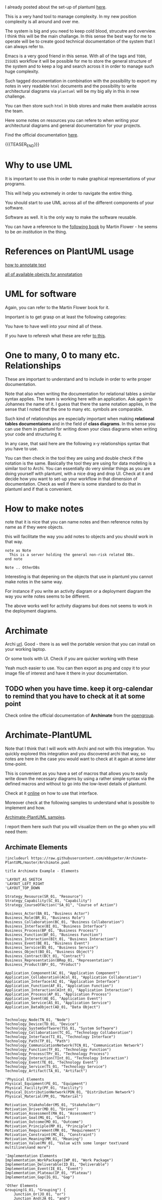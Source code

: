 #+BEGIN_COMMENT
.. title: Some Notes about UML and PlantUml
.. slug: some-notes-about-uml-and-plantuml
.. date: 2021-10-01 11:47:41 UTC+02:00
.. tags: IT Architecture, emacs, uml, plantuml
.. category: 
.. link: 
.. description: 
.. type: text

#+END_COMMENT


#+begin_export html
<style>
img {
display: block;
margin-top: 60px;
margin-bottom: 60px;
margin-left: auto;
margin-right: auto;
width: 70%;
height: 100%;
class: center;
}

.container {
  position: relative;
  left: 15%;
  margin-top: 60px;
  margin-bottom: 60px;
  width: 70%;
  overflow: hidden;
  padding-top: 56.25%; /* 16:9 Aspect Ratio */
  display:block;
  overflow-y: hidden;
}

.responsive-iframe {
  position: absolute;
  top: 0;
  left: 0;
  bottom: 0;
  right: 0;
  width: 100%;
  height: 100%;
  border: none;
  display:block;
  overflow-y: hidden;
}
</style>
#+end_export


I already posted about the set-up of plantuml [[https://marcohassan.github.io/bits-of-experience/posts/uml-diagrams-with-plantuml/][here]].

This is a very hand tool to manage complexity. In my new position
complexity is all around and over me.

The system is big and you need to keep cold blood, strucutre and
overview. I think this will be the main challange. In this sense the
best way for me to operate will be to create good technical
documentation of the system that I can always refer to.

Emacs is a very good friend in this sense. With all of the tags and
=TODO=, =ISSUES= workflow it will be possible for me to store the
general structure of the system and to keep a log and search across it
in order to manage such huge complexity.

Such tagged documentation in combination with the possibility to
export my notes in very readable =html= documents and the possibility
to write architectural diagrams via =plantuml= will be my big ally in
this in new challenge.

You can then store such =html= in blob stores and make them available
across the team.

Here some notes on resources you can refere to when writing your
architectural diagrams and general documentation for your projects.

Find the official documentation [[http://plantuml.com/en/guide][here]].

{{{TEASER_END}}}


* Why to use UML

  It is important to use this in order to make graphical
  representations of your programs.

  This will help you extremely in order to navigate the entire thing.

  You should start to use UML across all of the different components
  of your software.

  Software as well. It is the only way to make the software reusable.

  You can have a reference to the [[https://www.google.com/url?sa=t&rct=j&q=&esrc=s&source=web&cd=&cad=rja&uact=8&ved=2ahUKEwjO5NmKl_P5AhU7IMUKHSPaBs4QFnoECAkQAQ&url=https%3A%2F%2Fmartinfowler.com%2Fbooks%2Fuml.html&usg=AOvVaw3LNuvCrChKGC12hCnuFpI7][following book]] by Martin Flower - he
  seems to be /an institution/ in the thing.


* References on PlantUML usage

  [[https://plantuml.com/creole][how to annotate text]]

  [[https://plantuml.com/deployment-diagram][all of available obejcts for annotatation]]


* UML for software

  Again, you can refer to the Martin Flower book for it.

  Important is to get grasp on at least the following categories:
  
  #+begin_export html
   <img src="../../images/Screenshot 2022-09-01 104701.png" class="center">
  #+end_export

  You have to have well into your mind all of these.

  If you have to referesh what these are refer [[https://creately.com/blog/diagrams/class-diagram-relationships/][to this]].

  


* One to many, 0 to many etc. Relationships

  These are important to understand and to include in order to write
  proper documentation.

  Note that also when writing the documentation for relational tables
  a similar syntax applies. The team is working here with an
  application. Ask again to Johannes the name of it. I guess that
  there the same notation applies, in the sense that I noted that the
  one to many etc. symbols are comparable.

  Such kind of relationships are especially important when making
  *relational tables documentaions* and in the field of *class
  diagrams*. In this sense you can use them in plantuml for writing
  down your class diagrams when writing your code and structuring it.
  
  In any case, that said here are the following x-y relationships
  syntax that you have to use.

  #+begin_src plantuml :exports results :file ../../images/relationships.svg
@startuml
Entity01 }|..|| Entity02
Entity03 }o..o| Entity04
Entity05 ||--o{ Entity06
Entity07 |o--|| Entity08
@enduml
#+end_src 

#+RESULTS:
[[img-url:../../images/relationships.svg]]

  You can then check in the tool they are using and double check if
  the notation is the same. Basically the tool they are using for data
  modeling is a similar tool to Archi. You can essentially do very
  similar things as you are doing yourself with plantuml, with a nice
  drag and drop UI. Check at it and decide how you want to set-up your
  workflow in that dimension of documentation. Check as well if there
  is some standard to do that in plantuml and if that is convenient.
  
  
* How to make notes

  note that it is nice that you can name notes and then reference
  notes by name as if they were objects.

  this will facilitate the way you add notes to objects and you should
  work in that way.

#+BEGIN_SRC 
note as Note 
  This is a server holding the general non-risk related DBs.
end note

Note .. OtherDBs
#+END_SRC

  Interesting is that depening on the objects that use in plantuml you
  cannot make notes in the same way.

  For instance if you write an activity diagram or a deployment
  diagram the way you write notes seems to be different.

  The above works well for activity diagrams but does not seems to
  work in the deployment diagrams.


* Archimate
  
   Archi [[https://www.archimatetool.com/archive/][url]]. Good - there is as well the portable version that you
   can install on your working laptop.

   Or some tools with UI. Check if you are quicker working with these

   Yeah much easier to use. You can then export as png and copy it to
   your image file of interest and have it there in your documentation.

** TODO when you have time. keep it org-calendar to remind that you have to check at it at some point

   Check online the official documentation of *Archimate* from the
   [[https://pubs.opengroup.org/architecture/archimate3-doc/][opengroup]].


* Archimate-PlantUML


  Note that I think that I will work with Archi and not with this
  integration. You quickly explored this integration and you
  discovered archi that way, so notes are here in the case you
  would want to check at it again at some later time-point. 

  This is convenient as you have a set of macros that allows you to
  easily write down the necessary diagrams by using a rather simple
  syntax via the defined macros and without to go into the low-level
  details of plantuml.

  Check at it [[https://github.com/plantuml-stdlib/Archimate-PlantUML][online]] on how to use that interface.

  Moreover check at the following samples to understand what is
  possible to implement and how.

  [[https://github.com/plantuml-stdlib/Archimate-PlantUML/tree/master/samples][Archimate-PlantUML samples]].

  I report them here such that you will visualize them on the go when
  you will need them:

  
** Archimate Elements

   #+begin_src plantuml :exports both :file ../../images/archimate_elements.svg
!includeurl https://raw.githubusercontent.com/ebbypeter/Archimate-PlantUML/master/Archimate.puml

title Archimate Example - Elements

'LAYOUT_AS_SKETCH
'LAYOUT_LEFT_RIGHT
'LAYOUT_TOP_DOWN

Strategy_Resource(SR_01, "Resource")
Strategy_Capability(SC_01, "Capability")
Strategy_CourseOfAction("SA_01", "Course of Action")

Business_Actor(BA_01, "Business Actor")
Business_Role(BR_01, "Business Role")
Business_Collaboration(BC_01, "Business Collaboration")
Business_Interface(BI_01, "Business Interface")
Business_Process(BP_01, "Business Process")
Business_Function(BF_01, "Business Function")
Business_Interaction(BIt_01, "Business Interaction")
Business_Event(BE_01, "Business Event")
Business_Service(BS_01, "Business Service")
Business_Object(BO_01, "Business Object")
Business_Contract(BCt_01, "Contract")
Business_Representation(BRep_01, "Representation")
Business_Product(BPr_01, "Product")

Application_Component(AC_01, "Application Component")
Application_Collaboration(ACol_01, "Application Collaboration")
Application_Interface(AI_01, "Application Interface")
Application_Function(AF_01, "Applcation Function")
Application_Interaction(AInt_01, "Application Interaction")
Application_Process(AP_01, "Application Process")
Application_Event(AE_01, "Application Event")
Application_Service(AS_01, "Application Service")
Application_DataObject(AD_01, "Data Object")


Technology_Node(TN_01, "Node")
Technology_Device(TD_01, "Device")
Technology_SystemSoftware(TSS_01, "System Software")
Technology_Collaboration(TC_01, "Technology Collaboration")
Technology_Interface(TI_01, "Technology Interface")
Technology_Path(TP_01, "Path")
Technology_CommunicationNetwork(TCN_01, "Communication Network")
Technology_Function(TF_01, "Technology Function")
Technology_Process(TPr_01, "Technology Process")
Technology_Interaction(TInt_01, "Technology Interaction")
Technology_Event(TE_01, "Technology Event")
Technology_Service(TS_01, "Technology Service")
Technology_Artifact(TA_01, "Artifact")

'Physical Elements
Physical_Equipment(PE_01, "Equipment")
Physical_Facility(PF_01, "Facility")
Physical_DistributionNetwork(PDN_01, "Distribution Network")
Physical_Material(PM_01, "Material")

Motivation_Stakeholder(MS_01, "Stakeholder")
Motivation_Driver(MD_01, "Driver")
Motivation_Assessment(MA_01, "Assessment")
Motivation_Goal(MG_01, "Goal")
Motivation_Outcome(MO_01, "Outcome")
Motivation_Principle(MP_01, "Principle")
Motivation_Requirement(MR_01, "Requirement")
Motivation_Constraint(MC_01, "Constraint")
Motivation_Meaning(MM_01, "Meaning")
Motivation_Value(MV_01, "Value with some longer text\nand multiline\nand more")

'Implementation Elements
Implementation_WorkPackage(IWP_01, "Work Package")
Implementation_Deliverable(ID_01, "Deliverable")
Implementation_Event(IE_01, "Event")
Implementation_Plateau(IP_01, "Plateau")
Implementation_Gap(IG_01, "Gap")

'Other Elements
Grouping(G_01, "Grouping") {
    Junction_Or(JO_01, "or")
    Junction_And(JA_01, "and")
}
Group(G_02, "Group") {
    Other_Location(OL_01, "Location")
}
   #+end_src 

   #+RESULTS:
   [[img-url:../../images/archimate_elements.svg]]


** Internet Browser


   #+begin_src plantuml :exports both :file ../../images/archimate_browser.svg
!includeurl https://raw.githubusercontent.com/ebbypeter/Archimate-PlantUML/master/Archimate.puml

title Archimate Sample - Internet Browser

'LAYOUT_AS_SKETCH
'LAYOUT_LEFT_RIGHT
'LAYOUT_TOP_DOWN

Business_Object(businessObject, "A Business Object")
Business_Process(someBusinessProcess,"Some Business Process")
Business_Service(itSupportService, "IT Support for Business (Application Service)")

Application_DataObject(dataObject, "Web Page Data \n 'on the fly'")
Application_Function(webpageBehaviour, "Web page behaviour")
Application_Component(ActivePartWebPage, "Active Part of the web page \n 'on the fly'")

Technology_Artifact(inMemoryItem,"in memory / 'on the fly' html/javascript")
Technology_Service(internetBrowser, "Internet Browser Generic & Plugin")
Technology_Service(internetBrowserPlugin, "Some Internet Browser Plugin")
Technology_Service(webServer, "Some web server")

Rel_Flow_Left(someBusinessProcess, businessObject, "")
Rel_Serving_Up(itSupportService, someBusinessProcess, "")
Rel_Specialization_Up(webpageBehaviour, itSupportService, "")
Rel_Flow_Right(dataObject, webpageBehaviour, "")
Rel_Specialization_Up(dataObject, businessObject, "")
Rel_Assignment_Left(ActivePartWebPage, webpageBehaviour, "")
Rel_Specialization_Up(inMemoryItem, dataObject, "")
Rel_Realization_Up(inMemoryItem, ActivePartWebPage, "")
Rel_Specialization_Right(inMemoryItem,internetBrowser, "")
Rel_Serving_Up(internetBrowser, webpageBehaviour, "")
Rel_Serving_Up(internetBrowserPlugin, webpageBehaviour, "")
Rel_Aggregation_Right(internetBrowser, internetBrowserPlugin, "")
Rel_Access_Up(webServer, inMemoryItem, "")
Rel_Serving_Up(webServer, internetBrowser, "")

   #+end_src 

   #+RESULTS:
   [[img-url:../../images/archimate_browser.svg]]

  
** Archimate Overview

   #+begin_src plantuml :exports both :file ../../images/archimate_overview.svg
!includeurl https://raw.githubusercontent.com/ebbypeter/Archimate-PlantUML/master/Archimate.puml
title Archimate Overview

'LAYOUT_AS_SKETCH
'LAYOUT_LEFT_RIGHT
'LAYOUT_TOP_DOWN

Grouping(M_Group,"Motivation"){
    Motivation_Stakeholder(MStakeholder, "Stakeholder")
    Motivation_Assessment(MAssessment, "Assessment")
    Motivation_Driver(MDriver, "Driver")
    Motivation_Goal(MGoal, "Goal")
    Motivation_Outcome(MOutcome,"Outcome")
    Motivation_Principle(MPrinciple,"Principle")
    Motivation_Constraint(MConstraint,"Constraint")
    Motivation_Requirement(MRequirement,"Requirement")
    Motivation_Meaning(MMeaning,"Meaning")
    Motivation_Value(MValue,"Value")
}

Grouping(B_Group,"Business"){
        Business_Object(BObject, "Business Object")
        Business_Representation(BRepresentation, "Representation")
        Business_Contract(BContract, "Contract")
        Business_Product(BProduct, "Product")

        Business_Service(BService, "Business Service")
        Business_Function(BFunction, "Business Function")
        Business_Process(BProcess, "Business Process")
        Business_Event(BEvent, "Business Event")
        Business_Interaction(BInteraction, "Business Interaction")

        Business_Role(BRole,"Business Role")
        Business_Actor(BActor,"Business Actor")
        Business_Collaboration(BCollaboration, "Business Collaboration")
        Business_Interface(BInterface, "Business Interface")
}

Grouping(A_Group, "Application"){
    Application_DataObject(ADataObject, "Data Object")

    Application_Service(AService,"Application Service")
    Application_Function(AFunction, "Application Function")
    Application_Process(AProcess, "Application Process")
    Application_Event(AEvent, "Application Event")
    Application_Interaction(AInteraction, "Application Interaction")

    Application_Component(AComponent, "Application Component")
    Application_Collaboration(ACollaboration, "Application Collaboration")
    Application_Interface(AInterface, "Application Interface")
}

Grouping(T_Group, "Technology"){
    Technology_Artifact(TArtifact, "Artifact")

    Technology_Service(TService, "Technology Service")
    Technology_Function(TFunction, "Technology Function")
    Technology_Process(TProcess, "Technology Process")
    Technology_Event(TEvent, "Technology Event")
    Technology_Interaction(TInteraction, "Technology Interaction")

    Technology_Node(TNode, "Technology Node")
    Technology_SystemSoftware(TSystemSoftware, "System Software")
    Technology_Device(TDevice,"Technology Device")
    Technology_Interface(TInterface, "Technology Interface")
    Technology_Collaboration(TCollaboration, "Technology Collaboration")
    Technology_CommunicationNetwork(TCommunicationNetwork, "Communication Network")
    Technology_Path(TPath, "Technology Path")
}

Grouping(I_Group, "Implementation"){
    Implementation_Deliverable(IDeliverable, "Deliverable")
    Implementation_Gap(IGap, "Gap")

    Implementation_WorkPackage(IWorkPackage, "Work Package")
    Implementation_Event(IEvent, "Implementation Event")
    Implementation_Plateau(IPlateau,"Plateau")
}

Grouping(S_Group,"Strategy"){
    Strategy_Resource(SResource,"Resource")

    Strategy_Capability(SCapability,"Capability")
}

Grouping(C_Group, "Composite"){
    Other_Location(CLocation,"Location")
}

Grouping(P_Group, "Physical"){
    Physical_Material(PMaterial, "Material")

    Physical_Facility(PFacility, "Facility")
    Physical_Equipment(PEquipment, "Equipment")
    Physical_DistributionNetwork(PDistributionNetwork, "Distribution Network")
}
   #+end_src 

   #+RESULTS:
   [[img-url:../../images/archimate_overview.svg]]
    

** Archimate Relationships

   #+begin_src plantuml :exports both :file ../../images/archimate_relationships.svg
!includeurl https://raw.githubusercontent.com/ebbypeter/Archimate-PlantUML/master/Archimate.puml

title Archimate Example - Relationships

'LAYOUT_AS_SKETCH
'LAYOUT_LEFT_RIGHT
'LAYOUT_TOP_DOWN

Business_Service(Service01, "Service 01")
Application_Service(Service02, "Service 02")
Technology_Service(Service03, "Service03")
   
Rel_Composition_Right(Service01, Service02, "Composition")
Rel_Aggregation(Service01, Service02, "Aggregation")
Rel_Assignment(Service01, Service02, "Assignment")
Rel_Specialization(Service01, Service02, "Specialization")
Rel_Serving(Service01, Service02, "Serving")
Rel_Association(Service02, Service03, "Association")
Rel_Flow(Service02, Service03, "Flow")
Rel_Realization(Service02, Service03, "Realization")
Rel_Triggering(Service02, Service03, "Triggering")
Rel_Access(Service02, Service03, "Access")
Rel_Influence(Service02, Service03, " + Influence")

Grouping(Example01, "Example 01"){
    Strategy_Capability(TestCapability01, "Test Capability")
    Business_Product(TestProduct01, "Test Product")
    Application_Service(TestService01, "Test Service")
    Technology_Device(TestDevice01, "Test Device")

    Rel_Composition(TestCapability01, TestProduct01, "C-P")
    Rel_Composition_Down(TestProduct01, TestService01, "P-S")
    Rel_Composition_Left(TestService01, TestDevice01, "S-D")
    Rel_Composition_Up(TestDevice01, TestCapability01, "D-C")
}

Lay_D(Service01, Example01)


   #+end_src 

   #+RESULTS:
   [[img-url:../../images/archimate_relationships.svg]]

   
** Archimate Sample

   #+begin_src plantuml :exports both :file ../../images/archimate_sample.svg
!includeurl https://raw.githubusercontent.com/ebbypeter/Archimate-PlantUML/master/Archimate.puml
title Archimate Sample - Requirement & Application Services

Motivation_Requirement(ReqPayrollStandard, "Do Payroll with a standard system")
Motivation_Requirement(ReqBudgetPlanning, "Do budget planning within the ERP system")

Application_Service(ASPayroll,"Payroll Service")
Application_Service(ASBudgetPlanning,"Budget Planning Service")
Application_Component(ACSAPFinanceAccRec, "SAP Finance - Accounts Recievables")
Application_Component(ACSAPHR, "SAP Human Resources")
Application_Component(ACSAPFin, "SAP Finance")
Application_Component(ACSAP,"SAP") 

Rel_Realization_Up(ASPayroll, ReqPayrollStandard)
Rel_Realization_Up(ASBudgetPlanning, ReqBudgetPlanning)
Rel_Realization_Up(ACSAPFinanceAccRec, ASBudgetPlanning)
Rel_Realization_Up(ACSAPHR, ASPayroll)

Rel_Composition_Up(ACSAPFin, ACSAPFinanceAccRec)
Rel_Composition_Up(ACSAP, ACSAPHR)
Rel_Composition_Up(ACSAP, ACSAPFin)
   #+end_src 

   #+RESULTS:
   [[img-url:../../images/archimate_sample.svg]]
   




  
  
  
